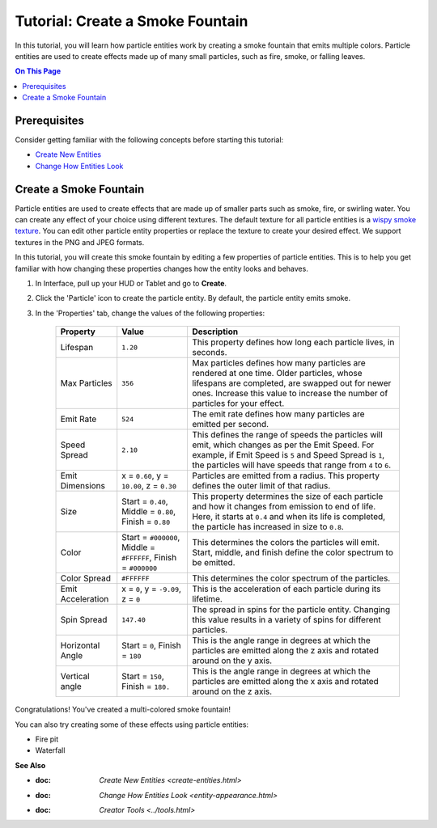 #####################################
Tutorial: Create a Smoke Fountain
#####################################

In this tutorial, you will learn how particle entities work by creating a smoke fountain that emits multiple colors. Particle entities are used to create effects made up of many small particles, such as fire, smoke, or falling leaves.

.. contents:: On This Page
    :depth: 2


--------------------------------------
Prerequisites
--------------------------------------

Consider getting familiar with the following concepts before starting this tutorial:

+ `Create New Entities <create-entities.html>`_
+ `Change How Entities Look <entity-appearance.html>`_


---------------------------------
Create a Smoke Fountain
---------------------------------

Particle entities are used to create effects that are made up of smaller parts such as smoke, fire, or swirling water. You can create any effect of your choice using different textures. The default texture for all particle entities is a `wispy smoke texture <https://content.highfidelity.com/DomainContent/production/Particles/wispy-smoke.png>`_. You can edit other particle entity properties or replace the texture to create your desired effect. We support textures in the PNG and JPEG formats.

In this tutorial, you will create this smoke fountain by editing a few properties of particle entities. This is to help you get familiar with how changing these properties changes how the entity looks and behaves. 


1. In Interface, pull up your HUD or Tablet and go to **Create**.
2. Click the 'Particle' icon to create the particle entity. By default, the particle entity emits smoke. 
3. In the 'Properties' tab, change the values of the following properties:

	+-------------------+-----------------------------------------------------+-----------------------------------------------------------------------------+
	| Property          | Value                                               | Description                                                                 |
	+===================+=====================================================+=============================================================================+
	| Lifespan          | ``1.20``                                            | This property defines how long each particle lives, in seconds.             |
	+-------------------+-----------------------------------------------------+-----------------------------------------------------------------------------+
	| Max Particles     | ``356``                                             | Max particles defines how many particles are rendered at one time.          |
	|                   |                                                     | Older particles, whose lifespans are completed, are swapped out for         |
	|                   |                                                     | newer ones. Increase this value to increase the number of particles         |
	|                   |                                                     | for your effect.                                                            |
	+-------------------+-----------------------------------------------------+-----------------------------------------------------------------------------+
	| Emit Rate         | ``524``                                             | The emit rate defines how many particles are emitted per second.            |
	+-------------------+-----------------------------------------------------+-----------------------------------------------------------------------------+
	| Speed Spread      | ``2.10``                                            | This defines the range of speeds the particles will emit, which changes as  |
	|                   |                                                     | per the Emit Speed. For example, if Emit Speed is ``5`` and Speed Spread is |
	|                   |                                                     | ``1``, the particles will have speeds that range from ``4`` to ``6``.       |
	+-------------------+-----------------------------------------------------+-----------------------------------------------------------------------------+
	| Emit Dimensions   | x = ``0.60``, y = ``10.00``, z = ``0.30``           | Particles are emitted from a radius. This property defines the outer limit  |
	|                   |                                                     | of that radius.                                                             |
	+-------------------+-----------------------------------------------------+-----------------------------------------------------------------------------+
	| Size              | Start = ``0.40``, Middle = ``0.80``,                | This property determines the size of each particle and how it changes from  |
	|                   | Finish = ``0.80``                                   | emission to end of life. Here, it starts at ``0.4`` and when its life is    |
	|                   |                                                     | completed, the particle has increased in size to ``0.8``.                   |
	+-------------------+-----------------------------------------------------+-----------------------------------------------------------------------------+
	| Color             | Start = ``#000000``, Middle = ``#FFFFFF``,          | This determines the colors the particles will emit. Start, middle, and      |
	|                   | Finish = ``#000000``                                | finish define the color spectrum to be emitted.                             |
	+-------------------+-----------------------------------------------------+-----------------------------------------------------------------------------+
	| Color Spread      | ``#FFFFFF``                                         | This determines the color spectrum of the particles.                        |
	+-------------------+-----------------------------------------------------+-----------------------------------------------------------------------------+
	| Emit Acceleration | x = ``0``, y = ``-9.09``, z = ``0``                 | This is the acceleration of each particle during its lifetime.              |
	+-------------------+-----------------------------------------------------+-----------------------------------------------------------------------------+
	| Spin Spread       | ``147.40``                                          | The spread in spins for the particle entity. Changing this value results    |
	|                   |                                                     | in a variety of spins for different particles.                              |
	+-------------------+-----------------------------------------------------+-----------------------------------------------------------------------------+
	| Horizontal Angle  | Start = ``0``, Finish = ``180``                     | This is the angle range in degrees at which the particles are emitted       |
	|                   |                                                     | along the z axis and rotated around on the y axis.                          |
	+-------------------+-----------------------------------------------------+-----------------------------------------------------------------------------+
	| Vertical angle    | Start = ``150``, Finish = ``180.``                  | This is the angle range in degrees at which the particles are emitted       |
	|                   |                                                     | along the x axis and rotated around on the z axis.                          |
	+-------------------+-----------------------------------------------------+-----------------------------------------------------------------------------+



.. image:: _images/smoke-fountain.gif

Congratulations! You've created a multi-colored smoke fountain!

You can also try creating some of these effects using particle entities:


+ Fire pit
+ Waterfall



**See Also**

- :doc: `Create New Entities <create-entities.html>`
- :doc: `Change How Entities Look <entity-appearance.html>`
- :doc: `Creator Tools <../tools.html>`

